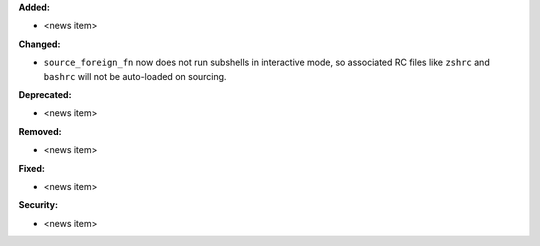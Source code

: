 **Added:**

* <news item>

**Changed:**

* ``source_foreign_fn`` now does not run subshells in interactive mode, so
  associated RC files like ``zshrc`` and ``bashrc`` will not be auto-loaded on
  sourcing.

**Deprecated:**

* <news item>

**Removed:**

* <news item>

**Fixed:**

* <news item>

**Security:**

* <news item>
